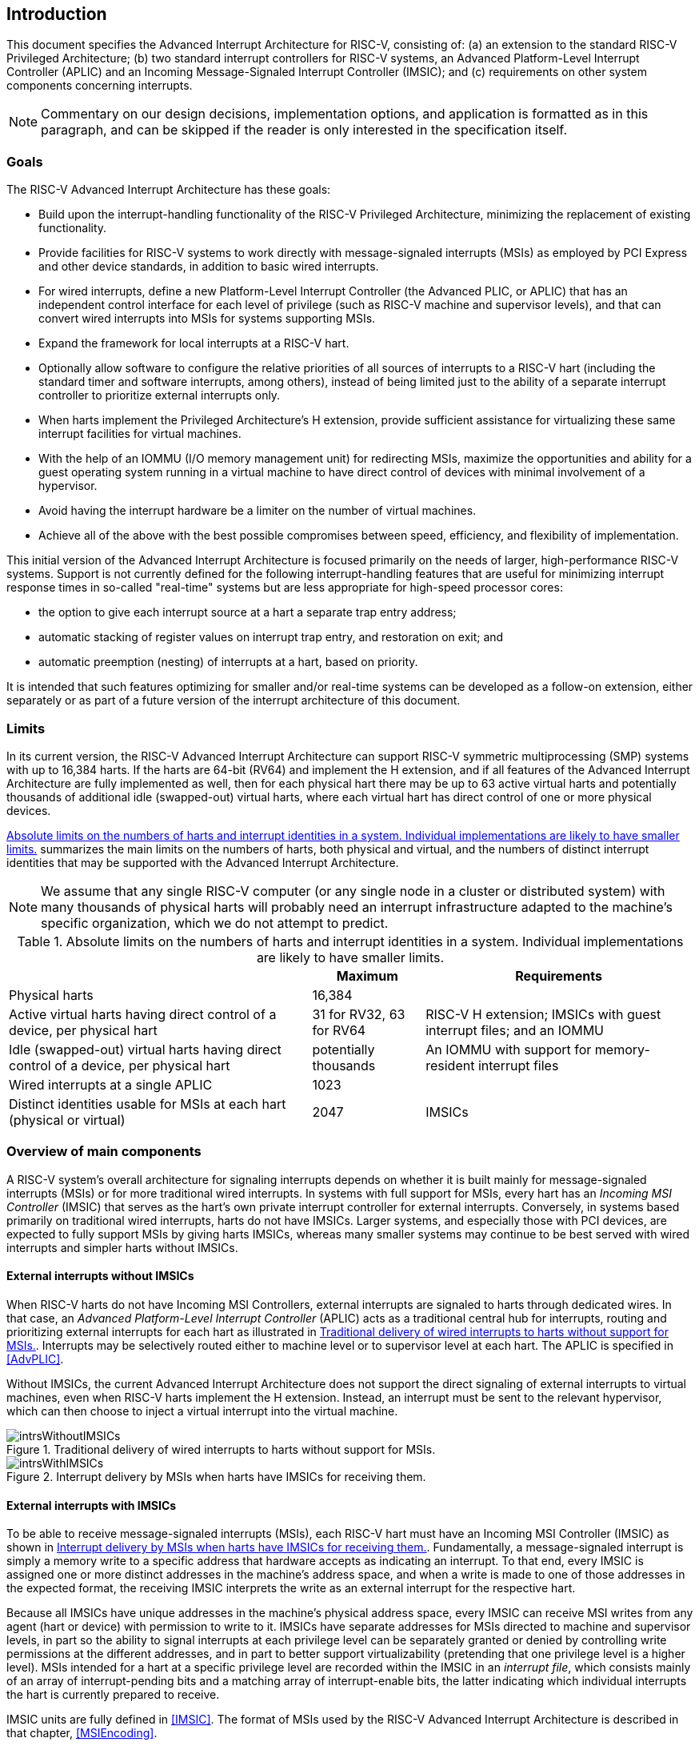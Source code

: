 :imagesdir: 

[[ch:intro]]
== Introduction

This document specifies the Advanced Interrupt Architecture for RISC-V,
consisting of: (a) an extension to the standard RISC-V Privileged Architecture;
(b) two
standard interrupt controllers for RISC-V systems, an Advanced Platform-Level
Interrupt Controller (APLIC) and an Incoming Message-Signaled Interrupt
Controller (IMSIC); and (c) requirements on other system components
concerning interrupts.

[NOTE]
====
Commentary on our design decisions, implementation options, and
application is formatted as in this paragraph, and can be skipped if the
reader is only interested in the specification itself.
====

=== Goals

The RISC-V Advanced Interrupt Architecture has these goals:

* Build upon the interrupt-handling functionality of the RISC-V Privileged
Architecture, minimizing the replacement of existing functionality.

* Provide facilities for RISC-V systems to work directly with message-signaled
interrupts (MSIs) as employed by PCI Express and other device standards,
in addition to basic wired interrupts.

* For wired interrupts, define a new Platform-Level Interrupt Controller
(the Advanced PLIC, or APLIC) that has an independent control interface
for each level of privilege (such as RISC-V machine and supervisor levels), and
that can convert wired interrupts into MSIs for systems supporting MSIs.

* Expand the framework for local interrupts at a RISC-V hart.

* Optionally allow software to configure the relative priorities of all
sources of interrupts to a RISC-V hart (including the standard timer and
software interrupts, among others), instead of being limited just to the
ability of a separate interrupt controller to prioritize external
interrupts only.

* When harts implement the Privileged Architecture’s H
extension, provide sufficient assistance for virtualizing these same
interrupt facilities for virtual machines.

* With the help of an IOMMU (I/O memory management unit) for redirecting
MSIs, maximize the opportunities and ability for a guest operating
system running in a virtual machine to have direct control of devices
with minimal involvement of a hypervisor.

* Avoid having the interrupt hardware be a limiter on the number of
virtual machines.

* Achieve all of the above with the best possible compromises between
speed, efficiency, and flexibility of implementation.

This initial version of the Advanced Interrupt Architecture is focused
primarily on the needs of larger, high-performance RISC-V systems. Support is
not currently defined for the following interrupt-handling features that
are useful for minimizing interrupt response times in so-called
"real-time" systems but are less appropriate for high-speed processor
cores:

* the option to give each interrupt source at a hart a separate trap entry
address;
* automatic stacking of register values on interrupt trap entry, and
restoration on exit; and
* automatic preemption (nesting) of interrupts at a hart, based on
priority.

It is intended that such features optimizing for smaller and/or
real-time systems can be developed as a follow-on extension, either
separately or as part of a future version of the interrupt architecture
of this document.

=== Limits

In its current version, the RISC-V Advanced Interrupt Architecture can support RISC-V 
symmetric multiprocessing (SMP) systems with up to 16,384 harts. If the
harts are 64-bit (RV64) and implement the H extension, and if
all features of the Advanced Interrupt Architecture are fully
implemented as well, then for each physical hart there may be up to 63
active virtual harts and potentially thousands of additional idle
(swapped-out) virtual harts, where each virtual hart has direct control
of one or more physical devices.

<<overalllimits>> summarizes the main limits
on the numbers of harts, both physical and virtual, and the numbers of
distinct interrupt identities that may be supported with the Advanced
Interrupt Architecture.

[NOTE]
====
We assume that any single RISC-V computer (or any single node in a cluster or
distributed system) with many thousands of physical harts will probably
need an interrupt infrastructure adapted to the machine’s specific
organization, which we do not attempt to predict.
====

[[overalllimits]]
.Absolute limits on the numbers of harts and interrupt identities in a system.  Individual implementations are likely to have smaller limits.
[%autowidth,float="center",align="center",cols="<,^,<",options="header",]
|===
| |Maximum |Requirements
|Physical harts |16,384 |

|Active virtual harts having direct control of a device, per physical hart |31 for RV32, 63 for RV64 |RISC-V H extension; IMSICs with guest interrupt files; and an IOMMU

|Idle (swapped-out) virtual harts having direct control of a device, per physical hart |potentially thousands |An IOMMU with support for memory-resident interrupt files

| Wired interrupts at a single APLIC |1023 |

|Distinct identities usable for MSIs at each hart (physical or virtual) |2047 |IMSICs

|===

=== Overview of main components

A RISC-V system's overall architecture for signaling interrupts depends on
whether it is built mainly for message-signaled interrupts (MSIs) or for
more traditional wired interrupts. In systems with full support for
MSIs, every hart has an _Incoming MSI Controller_ (IMSIC) that serves as
the hart's own private interrupt controller for external interrupts.
Conversely, in systems based primarily on traditional wired interrupts,
harts do not have IMSICs. Larger systems, and especially those with PCI
devices, are expected to fully support MSIs by giving harts IMSICs,
whereas many smaller systems may continue to be best served with wired
interrupts and simpler harts without IMSICs.

==== External interrupts without IMSICs

When RISC-V harts do not have Incoming MSI Controllers, external interrupts are
signaled to harts through dedicated wires. In that case, an _Advanced
Platform-Level Interrupt Controller_ (APLIC) acts as a traditional
central hub for interrupts, routing and prioritizing external interrupts
for each hart as illustrated in <<intrsWithoutIMSICs>>.
Interrupts may be selectively routed either to machine level or to
supervisor level at each hart. The APLIC is specified in
<<AdvPLIC>>.

Without IMSICs, the current Advanced Interrupt Architecture does not
support the direct signaling of external interrupts to virtual machines,
even when RISC-V harts implement the H
extension. Instead, an interrupt must be sent to the relevant
hypervisor, which can then choose to inject a virtual interrupt into the
virtual machine.

[[intrsWithoutIMSICs]]
.Traditional delivery of wired interrupts to harts without support for MSIs.
image::intrsWithoutIMSICs.png[]

[[intrsWithIMSICs]]
.Interrupt delivery by MSIs when harts have IMSICs for receiving them.
image::intrsWithIMSICs.png[]

==== External interrupts with IMSICs

To be able to receive message-signaled interrupts (MSIs), each RISC-V hart must
have an Incoming MSI Controller (IMSIC) as shown in <<intrsWithIMSICs>>. Fundamentally, a message-signaled interrupt is simply a memory write to a specific address that hardware accepts as indicating an interrupt. To that end, every IMSIC is assigned one or more distinct addresses in the machine's address space, and when a write is made to one of those addresses in the expected format, the receiving IMSIC interprets the write as an external interrupt for the respective hart.

Because all IMSICs have unique addresses in the machine's physical
address space, every IMSIC can receive MSI writes from any agent (hart
or device) with permission to write to it. IMSICs have separate
addresses for MSIs directed to machine and supervisor levels, in part so
the ability to signal interrupts at each privilege level can be
separately granted or denied by controlling write permissions at the
different addresses, and in part to better support virtualizability
(pretending that one privilege level is a higher level). MSIs intended
for a hart at a specific privilege level are recorded within the IMSIC
in an _interrupt file_, which consists mainly of an array of
interrupt-pending bits and a matching array of interrupt-enable bits,
the latter indicating which individual interrupts the hart is currently
prepared to receive.

IMSIC units are fully defined in <<IMSIC>>. The
format of MSIs used by the RISC-V Advanced Interrupt Architecture is described
in that chapter, <<MSIEncoding>>.

When the harts in a RISC-V system have IMSICs, the system will normally still
contain an APLIC, but its role is changed. Instead of signaling
interrupts to harts directly by wires as in <<intrsWithoutIMSICs>>, an APLIC converts incoming wired interrupts into MSI writes that are sent to harts via their IMSIC units. Each MSI is sent to a single target hart according to the APLIC's configuration set by software.

If RISC-V harts implement the H extension,
IMSICs may have additional _guest interrupt files_ for delivering
interrupts to virtual machines. Besides <<IMSIC>> on
the IMSIC, see <<VSLevel>> which specifically
covers interrupts to virtual machines. If the system also contains an
IOMMU to perform address translation of memory accesses made by I/O
devices, then MSIs from those same devices may require special handling.
This topic is addressed in <<IOMMU>>, "IOMMU Support for MSIs to Virtual Machines."

==== Other interrupts

In addition to external interrupts from I/O devices, the RISC-V Privileged
Architecture specifies a few other major classes of interrupts for
harts. The Privileged Architecture's timer interrupts remain supported
in full, and software interrupts remain at least partly supported,
although neither appears in <<intrsWithoutIMSICs>>
and <<intrsWithIMSICs>>. For the specifics on software interrupts,
refer to <<IPIs>>, "Interprocessor Interrupts (IPIs).""

The Advanced Interrupt Architecture adds considerable support for _local
interrupts_ at a hart, whereby a hart essentially interrupts itself in
response to asynchronous events, usually errors. Local interrupts remain
contained within a hart (or close to it), so like standard RISC-V timer and
software interrupts, they do not pass through an APLIC or IMSIC.

=== Interrupt identities at a hart

The RISC-V Privileged Architecture gives every interrupt cause at a hart a
distinct _major identity number_, which is the Exception Code
automatically written to CSR `mcause` or `scause` on an interrupt trap. Interrupt causes
that are standardized by the base Privileged Architecture have major
identities in the range 0-15, while numbers 16 and higher are officially
available for platform standards or for custom use. The Advanced
Interrupt Architecture claims further authority over identity numbers in
the ranges 16-23 and 32-47, leaving numbers in the range 24-31 and all
major identities 48 and higher still free for custom use.
<<interruptIdents>> characterizes all
major interrupt identities with this extension.

[[interruptIdents]]
.Major and minor identities for all interrupt causes at a hart. Major identities 0-15 are the purview of the base Privileged Architecture.
[%autowidth,float="center",align="center",cols="^,^,<",options="header",]
|===
|Major identity |Minor identity |
|0 |- |_Reserved by base Privileged Architecture_
|1 +
2 +
3 |- +
- +
- |Supervisor software interrupt +
Virtual supervisor software interrupt +
Machine software interrupt
|4 |- |_Reserved by base Privileged Architecture_
|5 +
6 +
7 |- +
- +
- |Supervisor timer interrupt +
Virtual supervisor timer interrupt +
Machine timer interrupt
|8 |- |_Reserved by base Privileged Architecture_
|9 +
10 +
11 |Determined by +
external interrupt +
controller |Supervisor external interrupt +
Virtual supervisor external interrupt +
Machine external interrupt
|12 +
13 +
14-15 |- +
- +
- |Supervisor guest external interrupt +
Counter overflow interrupt +
_Reserved by base Privileged Architecture_
|16-23 |- |_Reserved for standard local interrupts_
|24-31 |- |_Designated for custom use_
|32-34 +
35 +
36-42 +
43 +
44-47 |- +
- +
- +
- +
- |_Reserved for standard local interrupts_ +
Low-priority RAS event interrupt +
_Reserved for standard local interrupts_ +
High-priority RAS event interrupt +
_Reserved for standard local interrupts_
|&#8805;48 |- |_Designated for custom use_
|===

Interrupts from most I/O devices are conveyed to a hart by the _external
interrupt controller_ for the hart, which is either the hart's IMSIC
(<<intrsWithIMSICs>>) or an APLIC
(<<intrsWithoutIMSICs>>). As
<<interruptIdents>> shows, external
interrupts at a given privilege level all share a single major identity
number: 11 for machine level, 9 for supervisor level, and 10 for
VS-level. External interrupts from different causes are distinguished
from one another at a hart by their _minor identity numbers_ supplied by
the external interrupt controller.

Other interrupt causes besides external interrupts might also have their
own minor identities. However, this document has need to discuss minor
identities only with regard to external interrupts.

The local interrupts defined by the Advanced Interrupt Architecture and
their handling are covered mainly in <<MSLevel>>,
"Interrupts for Machine and Supervisor Levels."

=== Selection of harts to receive an interrupt

Each signaled interrupt is delivered to only one hart at one privilege
level, usually determined by software in one way or another. Unlike some
other architectures, the RISC-V Advanced Interrupt Architecture provides no
standard hardware mechanism for the broadcast or multicast of interrupts
to multiple harts.

For local interrupts, and for any "virtual" interrupts that software
injects into less-privileged levels at a hart, the interrupts are
entirely a local affair at the hart and are never visible to other
harts. The RISC-V Privileged Architecture's timer interrupts are also uniquely
tied to individual harts. For other interrupts, received by a hart from
sources outside the hart, each interrupt signal (whether delivered by
wire or by an MSI) is configured by software to go to only a single
hart.

To send an interprocessor interrupt (IPI) to multiple harts, the
originating hart need only execute a loop, sending an individual IPI to
each destination hart. For IPIs to a single destination hart, see
<<IPIs>>.

[NOTE]
====
The effort that a source hart expends in sending individual IPIs to
multiple destinations will invariably be dwarfed by the combined effort
at the receiving harts to handle those interrupts. Hence, providing an
automated mechanism for IPI multicast could be expected to reduce a
system's total overall work only modestly at best. With a very large
number of harts, a hardware mechanism for IPI multicast must contend
with the question of how exactly software specifies the intended
destination set with each use, and furthermore, the actual physical
delivery of IPIs may not differ that much from the software version.

We do not exclude the future possibility of an optional hardware
mechanism for multicast IPI, but only if a significant advantage can be
demonstrated in real use. As of 2020, Linux has been observed not to
make use of multicast IPI hardware even on systems that have it.
====

In the rare event that a single interrupt from an I/O device needs to be
communicated to multiple harts, the interrupt must be sent to a single
hart which can then signal the other harts by IPIs.

[NOTE]
====
We contend that the need to communicate an I/O interrupt to multiple
harts is sufficiently rare that standardizing hardware support for
multicast cannot be justified in this case.

Along with multicast delivery, other architectures support an option for
"1-of-latexmath:[$N$]" delivery of interrupts, whereby the hardware
chooses a single destination hart from among a configured set of
latexmath:[$N$] harts, with the goal of automatic load balancing of
interrupt handling among the harts. Experiments in the 2010s called into
question the utility of 1-of-latexmath:[$N$] modes in practice, showing
that software could often do a better job of load balancing than the
hardware algorithms implemented in actual chips. Linux was consequently
modified to discontinue using 1-of-latexmath:[$N$] interrupt delivery
even on systems that have it.

We remain open to the argument that hardware load balancing of interrupt
handling may be beneficial for certain specialized markets, such as
networking. However, the claims made so far in this regard do not
justify requiring support for 1-of-latexmath:[$N$] delivery in all RISC-V servers. With more evidence, some mechanism for 1-of-latexmath:[$N$]
delivery might become a future option.

The original Platform-Level Interrupt Controller (PLIC) for RISC-V is
configurable so each interrupt source signals external interrupts to any
subset of the harts, potentially all harts. When multiple harts receive
an external interrupt from a single cause at the PLIC, the first hart to
_claim_ the interrupt at the PLIC is the one responsible for servicing
it. Usually this sets up a race, where the subset of harts configured to
receive the multicast interrupt all take an external interrupt trap
simultaneously and compete to be the first to claim the interrupt at the
PLIC. The intention is to provide a form of 1-of-latexmath:[$N$]
interrupt delivery. However, for all the harts that fail to win the
claim, the interrupt trap becomes wasted effort.

For the reasons already given, the Advanced PLIC supports sending each
signaled interrupt to only a single hart chosen by software, not to
multiple harts.
====

=== ISA extensions Smaia and Ssaia

The Advanced Interrupt Architecture (AIA) defines two names for
extensions to the RISC-V instruction set architecture (ISA), one for
machine-level execution environments, and another for supervisor-level
environments. For a machine-level environment, extension *Smaia*
encompasses all added CSRs and all modifications to interrupt response
behavior that the AIA specifies for a hart, over all privilege levels.
For a supervisor-level environment, extension *Ssaia* is essentially the
same as Smaia except excluding the machine-level CSRs and behavior not
directly visible to supervisor level.

Extensions Smaia and Ssaia cover only those AIA features that impact the
ISA at a hart. Although the following are described or discussed in this
document as part of the AIA, they are not implied by Smaia or Ssaia
because the components are categorized as non-ISA: APLICs, IOMMUs, and
any mechanisms for initiating interprocessor interrupts apart from
writing to IMSICs.

As revealed in subsequent chapters, the exact set of CSRs and behavior
added by the AIA, and hence implied by Smaia or Ssaia, depends on the
base ISA's XLEN (RV32 or RV64), on whether S-mode and the H
extension are implemented, and on whether the hart has an IMSIC. But
individual AIA extension names are not provided for each possible valid
subset. Rather, the different combinations are inferable from the
intersection of features indicated (such as RV64I + S-mode + Smaia, but
without the H extension).

Software development tools like compilers and assemblers need not be
concerned about whether an IMSIC exists but should just allow attempts
to access the IMSIC CSRs (described in <<CSRs>>
and <<IMSIC>>) if Smaia or Ssaia is indicated. Without an
actual IMSIC, such attempts may trap, but that is not a problem for the
development tools.

If extension Smaia/Ssaia is implemented, then anywhere that
the AIA specification appears to conflict with the requirements
of another implemented RISC-V extension, the AIA has priority,
unless the other extension explicitly extends or overrides the AIA.

[NOTE]
====
Extension Smcsrind/Sscsrind explicitly extends
the AIA's facility for indirect CSR access provided by
the `*iselect` and `*ireg` CSRs described in the next chapter.
Hence, if Smcsrind/Sscsrind is also implemented, any perceived conflicts
between it and the AIA should be resolved in favor of Smcsrind/Sscsrind.
====
